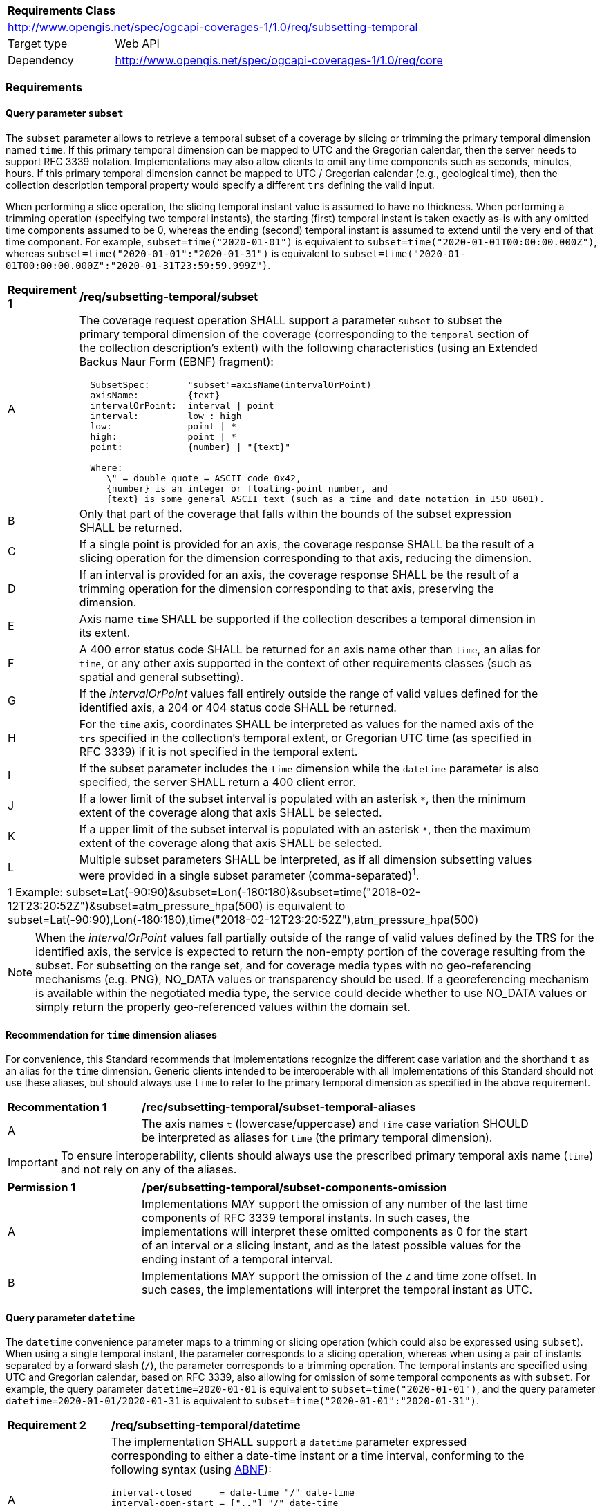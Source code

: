 [[rc_subsetting-temporal-table]]
[cols="1,4",width="90%"]
|===
2+|*Requirements Class*
2+|http://www.opengis.net/spec/ogcapi-coverages-1/1.0/req/subsetting-temporal
|Target type |Web API
|Dependency  |http://www.opengis.net/spec/ogcapi-coverages-1/1.0/req/core
|===

=== Requirements

[[subset-temporal-parameter-subset-requirements]]
==== Query parameter `subset`

The `subset` parameter allows to retrieve a temporal subset of a coverage by slicing or trimming the primary temporal dimension named `time`.
If this primary temporal dimension can be mapped to UTC and the Gregorian calendar, then the server needs to support RFC 3339 notation.
Implementations may also allow clients to omit any time components such as seconds, minutes, hours.
If this primary temporal dimension cannot be mapped to UTC / Gregorian calendar (e.g., geological time), then the collection description temporal property would specify a different `trs` defining the valid input.

When performing a slice operation, the slicing temporal instant value is assumed to have no thickness.
When performing a trimming operation (specifying two temporal instants), the starting (first) temporal instant is taken exactly as-is with any omitted time components assumed to be 0,
whereas the ending (second) temporal instant is assumed to extend until the very end of that time component.
For example, `subset=time("2020-01-01")` is equivalent to `subset=time("2020-01-01T00:00:00.000Z")`, whereas `subset=time("2020-01-01":"2020-01-31")` is equivalent to
`subset=time("2020-01-01T00:00:00.000Z":"2020-01-31T23:59:59.999Z")`.

[[req_coverage_subset_temporal-definition]]
[width="90%",cols="2,6a"]
|===
^|*Requirement {counter:req-id}* |*/req/subsetting-temporal/subset*
^|A |The coverage request operation SHALL support a parameter `subset` to subset the primary temporal dimension of the coverage (corresponding to the `temporal` section of the collection description's extent)
with the following characteristics (using an Extended Backus Naur Form (EBNF) fragment):

[source,EBNF]
----
  SubsetSpec:       "subset"=axisName(intervalOrPoint)
  axisName:         {text}
  intervalOrPoint:  interval \| point
  interval:         low : high
  low:              point \| *
  high:             point \| *
  point:            {number} \| "{text}"

  Where:
     \" = double quote = ASCII code 0x42,
     {number} is an integer or floating-point number, and
     {text} is some general ASCII text (such as a time and date notation in ISO 8601).
----

^|B   |Only that part of the coverage that falls within the bounds of the subset expression SHALL be returned.
^|C   |If a single point is provided for an axis, the coverage response SHALL be the result of a slicing operation for the dimension corresponding to that axis, reducing the dimension.
^|D   |If an interval is provided for an axis, the coverage response SHALL be the result of a trimming operation for the dimension corresponding to that axis, preserving the dimension.
^|E	|Axis name `time` SHALL be supported if the collection describes a temporal dimension in its extent.
^|F	|A 400 error status code SHALL be returned for an axis name other than `time`, an alias for `time`, or any other axis supported in the context of other requirements classes (such as spatial and general subsetting).
^|G	|If the _intervalOrPoint_ values fall entirely outside the range of valid values defined for the identified axis, a 204 or 404 status code SHALL be returned.
^|H   |For the `time` axis, coordinates SHALL be interpreted as values for the named axis of the `trs` specified in the collection's temporal extent, or Gregorian UTC time (as specified in RFC 3339) if it is not specified in the temporal extent.
^|I   |If the subset parameter includes the `time` dimension while the `datetime` parameter is also specified, the server SHALL return a 400 client error.
^|J   |If a lower limit of the subset interval is populated with an asterisk `*`, then the minimum extent of the coverage along that axis SHALL be selected.
^|K   |If a upper limit of the subset interval is populated with an asterisk `*`, then the maximum extent of the coverage along that axis SHALL be selected.
^|L	|Multiple subset parameters SHALL be interpreted, as if all dimension subsetting values were provided in a single subset parameter (comma-separated)^1^.

2+|1 Example: subset=Lat(-90:90)&subset=Lon(-180:180)&subset=time("2018-02-12T23:20:52Z")&subset=atm_pressure_hpa(500) is equivalent to subset=Lat(-90:90),Lon(-180:180),time("2018-02-12T23:20:52Z"),atm_pressure_hpa(500)
|===

NOTE: When the _intervalOrPoint_ values fall partially outside of the range of valid values defined by the TRS for the identified axis,
the service is expected to return the non-empty portion of the coverage resulting from the subset.
For subsetting on the range set, and for coverage media types with no geo-referencing mechanisms (e.g. PNG), NO_DATA values or transparency should be used.
If a georeferencing mechanism is available within the negotiated media type, the service could decide whether to use NO_DATA values
or simply return the properly geo-referenced values within the domain set.

[[subset-temporal-parameter-aliases-recommendation]]
==== Recommendation for `time` dimension aliases

For convenience, this Standard recommends that Implementations recognize the different case variation and the shorthand `t` as an alias for the `time` dimension.
Generic clients intended to be interoperable with all Implementations of this Standard should not use these aliases,
but should always use `time` to refer to the primary temporal dimension as specified in the above requirement.

[[rec_coverage_subset-temporal-aliases]]
[width="90%",cols="2,6a"]
|===
^|*Recommentation {counter:rec-id}* |*/rec/subsetting-temporal/subset-temporal-aliases*
^|A | The axis names `t` (lowercase/uppercase) and `Time` case variation SHOULD be interpreted as aliases for `time` (the primary temporal dimension).
|===

IMPORTANT: To ensure interoperability, clients should always use the prescribed primary temporal axis name (`time`) and not rely on any of the aliases.

[[per_coverage_subset-components-omission]]
[width="90%",cols="2,6a"]
|===
^|*Permission {counter:per-id}* |*/per/subsetting-temporal/subset-components-omission*
^|A | Implementations MAY support the omission of any number of the last time components of RFC 3339 temporal instants.
In such cases, the implementations will interpret these omitted components as 0 for the start of an interval or a slicing instant, and as the latest possible values for the ending instant of a temporal interval.
^|B | Implementations MAY support the omission of the `Z` and time zone offset. In such cases, the implementations will interpret the temporal instant as UTC.
|===

[[datetime-parameter-subset-requirements]]
==== Query parameter `datetime`

The `datetime` convenience parameter maps to a trimming or slicing operation (which could also be expressed using `subset`).
When using a single temporal instant, the parameter corresponds to a slicing operation, whereas when using a pair of instants separated by a forward slash (`/`), the parameter corresponds to a trimming operation.
The temporal instants are specified using UTC and Gregorian calendar, based on RFC 3339, also allowing for omission of some temporal components as with `subset`.
For example, the query parameter `datetime=2020-01-01` is equivalent to `subset=time("2020-01-01")`, and the query parameter `datetime=2020-01-01/2020-01-31` is equivalent to `subset=time("2020-01-01":"2020-01-31")`.

[[datetime-definition]]
[width="90%",cols="2,6a"]
|===
^|*Requirement {counter:req-id}* |*/req/subsetting-temporal/datetime*
^|A |The implementation SHALL support a `datetime` parameter expressed corresponding to either a date-time instant or a time interval, conforming to the following syntax (using link:https://tools.ietf.org/html/rfc5234[ABNF]):

[source]
----
interval-closed     = date-time "/" date-time
interval-open-start = [".."] "/" date-time
interval-open-end   = date-time "/" [".."]
interval            = interval-closed / interval-open-start / interval-open-end
datetime            = date-time / interval
----
The syntax of `date-time` is specified by link:https://tools.ietf.org/html/rfc3339#section-5.6[RFC 3339, 5.6].
^|B |Only the portions of the coverage within the specified interval SHALL be part of coverage response, performing a trim operation for an interval or a slicing operation for an instant.
^|C |The implementation SHALL support a double-dot (`..`) or an empty string for the start/end as indicating an unbounded or half-bounded interval (only having a start or end).
^|D |If a `datetime` parameter is specified requesting a coverage without any temporal dimension, the parameter SHALL either be ignored, or a 4xx client error generated.
|===

[width="90%",cols="2,6a"]
|====
| Note | ISO 8601-2 distinguishes unbounded start/end timestamps (double-dot) and unknown start/end timestamps (empty string). For queries, an unspecified start/end has the same effect as an unbounded start/end.
|====

.A date-time
=================
February 12, 2018, 23:20:52 GMT:

`datetime=2018-02-12T23:20:52Z`
=================

.Intervals
=================
February 12, 2018, 00:00:00 GMT to March 18, 2018, 12:31:12 GMT:

`datetime=2018-02-12T00:00:00Z/2018-03-18T12:31:12Z`

February 12, 2018, 00:00:00 UTC or later:

`datetime=2018-02-12T00:00:00Z/..`

March 18, 2018, 12:31:12 UTC or earlier:

`datetime=../2018-03-18T12:31:12Z`
=================

==== Permission for Slicing Sparse Dimensions

[[per_slice_sparse_dimension_temporal]]
[width="90%",cols="2,6a"]
|===
^|*Permission {counter:per-id}* |*/per/subsetting-temporal/slice-sparse-dimension*
^|A |The empty portions in a coverage resulting from a slice operation on an axis (e.g. time), combined with a trimming operations on other axes (e.g. latitude and longitude)
 which would either be empty or not cover the full extent of the trim operation MAY be filled with data values from the same trim operation
 combined with a slicing operation on a different value of the slicing axis which would return non-empty values.
 For example, the closest or last previous time for which data is available for a certain geospatial extent may be returned.
 An Earth Observation use case for this permission is to allow retrieving a slice of the last available imagery on or before a certain date,
 taking into account that a certain geographic area may only be observed every few days.
^|B |This permission applies to both explicit slice operations using subset, as well as to implicit slicing from requesting an output format only supporting
 a lower dimensionality than the data (e.g. requesting a 2D image from a 3D coverage as PNG or GeoTIFF).
^|C |A query parameter defined by a custom or standardized extension MAY be made available to enable, disable or alter that behavior.
|===
